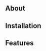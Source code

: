 #+HTML: <p align="center"><img src="assets/teton.png" /></p>
[[https://github.com/dylanjm/teton/actions][file:https://github.com/dylanjm/teton/workflows/CI/badge.svg]]

** About
** Installation
** Features
